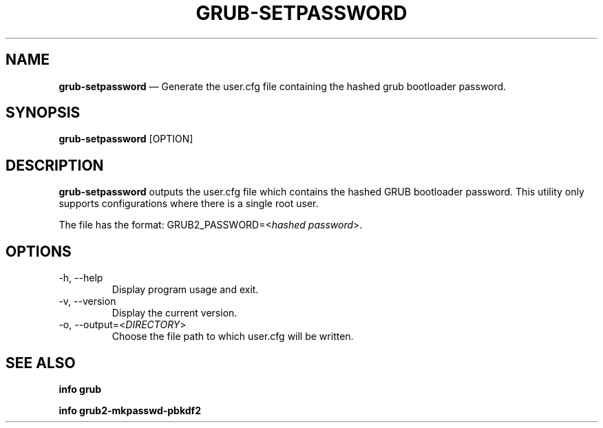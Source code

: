 .TH GRUB-SETPASSWORD 3 "Thu Jun 25 2015"
.SH NAME
\fBgrub-setpassword\fR \(em Generate the user.cfg file containing the hashed grub bootloader password.

.SH SYNOPSIS
\fBgrub-setpassword\fR [OPTION]

.SH DESCRIPTION
\fBgrub-setpassword\fR outputs the user.cfg file which contains the hashed GRUB bootloader password. This utility only supports configurations where there is a single root user.

The file has the format:
GRUB2_PASSWORD=<\fIhashed password\fR>.

.SH OPTIONS
.TP
-h, --help
Display program usage and exit.
.TP
-v, --version
Display the current version.
.TP
-o, --output=<\fIDIRECTORY\fR>
Choose the file path to which user.cfg will be written.

.SH SEE ALSO
.BR "info grub"

.BR "info grub2-mkpasswd-pbkdf2"
